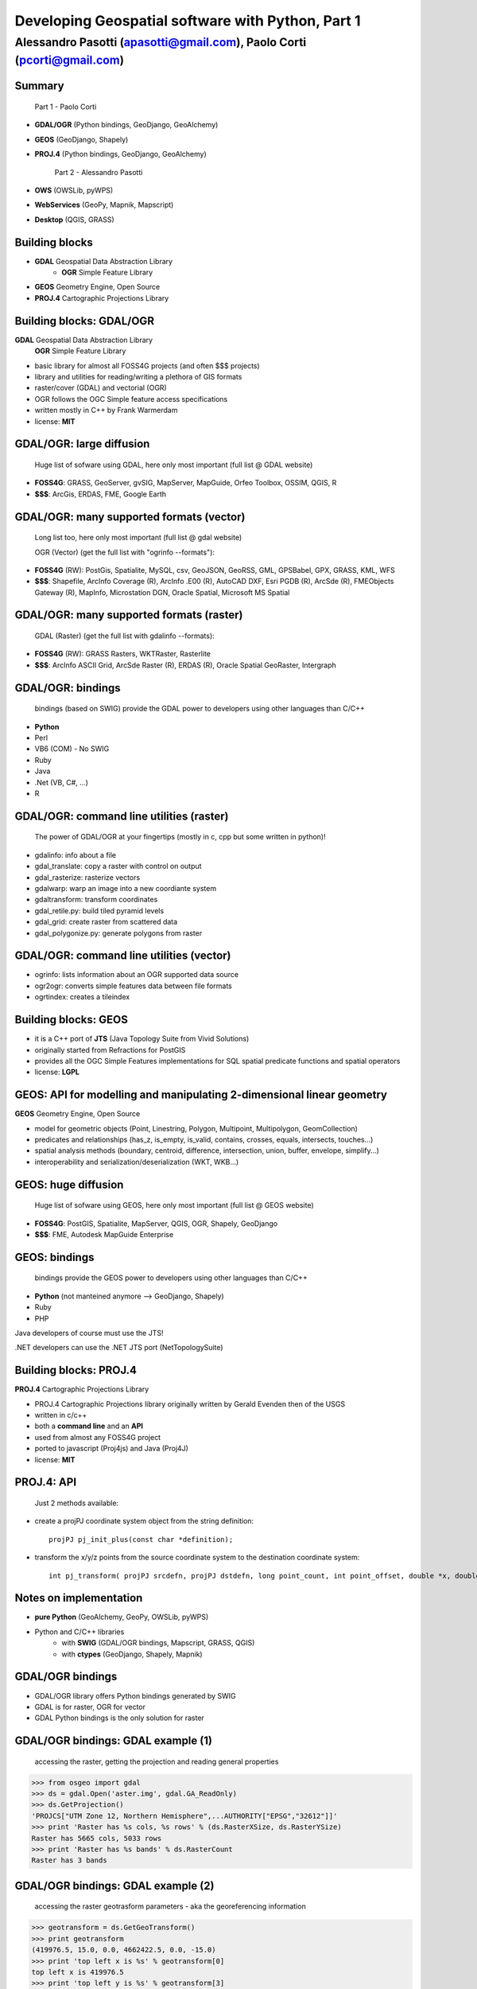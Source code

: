.. title:: Developing Geospatial software with Python
.. footer:: GFOSS Day, Foligno - 18/19 November 2010

==================================================
Developing Geospatial software with Python, Part 1
==================================================

-----------------------------------------------------------------------
Alessandro Pasotti (apasotti@gmail.com), Paolo Corti (pcorti@gmail.com)
-----------------------------------------------------------------------

Summary
=======

    Part 1 - Paolo Corti

* **GDAL/OGR** (Python bindings, GeoDjango, GeoAlchemy)
* **GEOS** (GeoDjango, Shapely)
* **PROJ.4** (Python bindings, GeoDjango, GeoAlchemy)

    Part 2 - Alessandro Pasotti

* **OWS** (OWSLib, pyWPS)
* **WebServices** (GeoPy, Mapnik, Mapscript)
* **Desktop** (QGIS, GRASS)

Building blocks
===============

* **GDAL** Geospatial Data Abstraction Library
    * **OGR** Simple Feature Library
* **GEOS** Geometry Engine, Open Source
* **PROJ.4** Cartographic Projections Library

Building blocks: GDAL/OGR
=========================
**GDAL** Geospatial Data Abstraction Library
    **OGR** Simple Feature Library
    
* basic library for almost all FOSS4G projects (and often $$$ projects)
* library and utilities for reading/writing a plethora of GIS formats
* raster/cover (GDAL) and vectorial (OGR)
* OGR follows the OGC Simple feature access specifications
* written mostly in C++ by Frank Warmerdam
* license: **MIT**

GDAL/OGR: large diffusion
=========================

    Huge list of sofware using GDAL, here only most important (full list @ GDAL website)

* **FOSS4G**: GRASS, GeoServer, gvSIG, MapServer, MapGuide, Orfeo Toolbox, OSSIM, QGIS, R
* **$$$**: ArcGis, ERDAS, FME, Google Earth

GDAL/OGR: many supported formats (vector)
=========================================

    Long list too, here only most important (full list @ gdal website)

    OGR (Vector) (get the full list with "ogrinfo --formats"):

* **FOSS4G** (RW): PostGis, Spatialite, MySQL, csv, GeoJSON, GeoRSS, GML, GPSBabel, GPX, GRASS, KML, WFS
* **$$$**: Shapefile, ArcInfo Coverage (R), ArcInfo .E00 (R), AutoCAD DXF, Esri PGDB (R), ArcSde (R), FMEObjects Gateway (R), MapInfo, Microstation DGN, Oracle Spatial, Microsoft MS Spatial 

GDAL/OGR: many supported formats (raster)
=========================================

    GDAL (Raster) (get the full list with gdalinfo --formats):

* **FOSS4G** (RW): GRASS Rasters, WKTRaster, Rasterlite
* **$$$**: ArcInfo ASCII Grid, ArcSde Raster (R), ERDAS (R), Oracle Spatial GeoRaster, Intergraph

GDAL/OGR: bindings
==================

    bindings (based on SWIG) provide the GDAL power to developers using other languages than C/C++

* **Python**
* Perl
* VB6 (COM) - No SWIG
* Ruby
* Java
* .Net (VB, C#, ...)
* R

GDAL/OGR: command line utilities (raster)
=========================================

    The power of GDAL/OGR at your fingertips (mostly in c, cpp but some written in python)!

* gdalinfo: info about a file
* gdal_translate: copy a raster with control on output
* gdal_rasterize: rasterize vectors
* gdalwarp: warp an image into a new coordiante system
* gdaltransform: transform coordinates
* gdal_retile.py: build tiled pyramid levels
* gdal_grid: create raster from scattered data
* gdal_polygonize.py: generate polygons from raster

GDAL/OGR: command line utilities (vector)
=========================================

* ogrinfo: lists information about an OGR supported data source
* ogr2ogr: converts simple features data between file formats
* ogrtindex: creates a tileindex

Building blocks: GEOS
=====================

* it is a C++ port of **JTS** (Java Topology Suite from Vivid Solutions)
* originally started from Refractions for PostGIS
* provides all the OGC Simple Features implementations for SQL spatial predicate functions and spatial operators
* license: **LGPL**

GEOS: API for modelling and manipulating 2-dimensional linear geometry
======================================================================

**GEOS** Geometry Engine, Open Source

* model for geometric objects (Point, Linestring, Polygon, Multipoint, Multipolygon, GeomCollection)
* predicates and relationships (has_z, is_empty, is_valid, contains, crosses, equals, intersects, touches...)
* spatial analysis methods (boundary, centroid, difference, intersection, union, buffer, envelope, simplify...)
* interoperability and serialization/deserialization (WKT, WKB...)

GEOS: huge diffusion
====================

    Huge list of sofware using GEOS, here only most important (full list @ GEOS website)

* **FOSS4G**: PostGIS, Spatialite, MapServer, QGIS, OGR, Shapely, GeoDjango
* **$$$**: FME, Autodesk MapGuide Enterprise

GEOS: bindings
==================

    bindings provide the GEOS power to developers using other languages than C/C++

* **Python** (not manteined anymore --> GeoDjango, Shapely)
* Ruby
* PHP

Java developers of course must use the JTS!

.NET developers can use the .NET JTS port (NetTopologySuite)

Building blocks: PROJ.4
=======================

**PROJ.4** Cartographic Projections Library

* PROJ.4 Cartographic Projections library originally written by Gerald Evenden then of the USGS
* written in c/c++
* both a **command line** and an **API**
* used from almost any FOSS4G project
* ported to javascript (Proj4js) and Java (Proj4J)
* license: **MIT**

PROJ.4: API
===========

    Just 2 methods available:

* create a projPJ coordinate system object from the string definition::

    projPJ pj_init_plus(const char *definition);

* transform the x/y/z points from the source coordinate system to the destination coordinate system::

    int pj_transform( projPJ srcdefn, projPJ dstdefn, long point_count, int point_offset, double *x, double *y, double *z );

Notes on implementation
=======================

* **pure Python** (GeoAlchemy, GeoPy, OWSLib, pyWPS)
* Python and C/C++ libraries
    * with **SWIG** (GDAL/OGR bindings, Mapscript, GRASS, QGIS)
    * with **ctypes** (GeoDjango, Shapely, Mapnik)

GDAL/OGR bindings
=================

* GDAL/OGR library offers Python bindings generated by SWIG
* GDAL is for raster, OGR for vector
* GDAL Python bindings is the only solution for raster

GDAL/OGR bindings: GDAL example (1)
===================================

    accessing the raster, getting the projection and reading general properties

.. sourcecode:: python

    >>> from osgeo import gdal
    >>> ds = gdal.Open('aster.img', gdal.GA_ReadOnly)
    >>> ds.GetProjection()
    'PROJCS["UTM Zone 12, Northern Hemisphere",...AUTHORITY["EPSG","32612"]]'
    >>> print 'Raster has %s cols, %s rows' % (ds.RasterXSize, ds.RasterYSize)
    Raster has 5665 cols, 5033 rows
    >>> print 'Raster has %s bands' % ds.RasterCount
    Raster has 3 bands

GDAL/OGR bindings: GDAL example (2)
===================================

    accessing the raster geotrasform parameters - aka the georeferencing information

.. sourcecode:: python

    >>> geotransform = ds.GetGeoTransform()
    >>> print geotransform
    (419976.5, 15.0, 0.0, 4662422.5, 0.0, -15.0)
    >>> print 'top left x is %s' % geotransform[0]
    top left x is 419976.5
    >>> print 'top left y is %s' % geotransform[3]
    top left y is 4662422.5
    >>> print 'pixel width is %s' % geotransform[1]
    pixel width is 15.0
    >>> print 'pixel height is %s' % geotransform[5]
    pixel height is -15.0
    >>> print 'raster rotation is %s' % geotransform[2]
    raster rotation is 0.0

GDAL/OGR bindings: GDAL example (3)
===================================

    reading the value of a cell for a given band (optimization issues, this is just a sample)

.. sourcecode:: python

    >>> cols = ds.RasterXSize
    >>> rows = ds.RasterYSize
    >>> band1 = ds.GetRasterBand(1)
    >>> data = band1.ReadAsArray(0,0, cols, rows) // 0,0 is the offset
    >>> value = data[2000,2000]
    >>> value
    61

GDAL/OGR bindings: OGR example (1)
==================================

    reading a shapefile
    
.. sourcecode:: python

    >>> from osgeo import ogr
    >>> driver = ogr.GetDriverByName('ESRI Shapefile')
    >>> datasource = driver.Open('regioni.shp', 0)
    >>> print datasource.GetLayerCount()
    1
    >>> layer = datasource.GetLayer()
    >>> print layer.GetFeatureCount()
    20

GDAL/OGR bindings: OGR example (2)
==================================

    accessing shapefile metadata
    
.. sourcecode:: python

    >>> srs = layer.GetSpatialRef()
    >>> print srs.ExportToWkt()
    PROJCS["UTM_Zone_32_Northern_Hemisphere",GEOGCS["GCS_International 1909 (Hayford)",....
    >>> print layer.GetExtent()
    (313352.32445650722, 1312130.1391031265, 3933804.0026830882, 5220607.6164360112)
    >>> layerDefn = layer.GetLayerDefn()
    >>> layerDefn.GetFieldCount()
    9
    >>> layerDefn.GetGeomType()
    3
    >>> fieldDefn = layerDefn.GetFieldDefn(2)
    >>> fieldDefn.GetName()
    'REGIONE'
    >>> fieldDefn.GetTypeName()
    'String'

GDAL/OGR bindings: OGR example (3)
==================================

    accessing shapefile features and geometries
    
.. sourcecode:: python

    >>> feature = layer.GetFeature(0)
    >>> feature.GetFID()
    0
    >>> feature.GetField('REGIONE')
    'PIEMONTE'
    >>> geometry = feature.GetGeometryRef()
    >>> geometry.GetEnvelope()
    (313352.32445650722, 517043.7912779671, 4879624.4439933635, 5146102.0567664672)
    >>> geometry.GetGeometryName()
    'MULTIPOLYGON'
    >>> geometry.IsValid()
    True
    >>> geometry.GetDimension()
    2

GDAL/OGR bindings: OGR example (4)
==================================

    accessing shapefile features and geometries

.. sourcecode:: python

    >>> geometry.ExportToWkt() # GML, KML, Wkb, Json
    'MULTIPOLYGON (((456956.454114792693872 5146065.056706172414124,...
    >>> geometry.GetArea()
    25390743681.717426
    >>> poly0 = geometry.GetGeometryRef(0)
    >>> poly0.GetArea()
    25390649513.408951
    >>> poly0.GetGeometryName()
    'POLYGON'
    >>> mybuffer = poly0.Buffer(10000)
    >>> mybuffer.GetArea()
    35462220275.922073

GDAL/OGR bindings: resources
============================

* samples on svn: http://svn.osgeo.org/gdal/trunk/gdal/swig/python/samples/
* some GDAL command line utilities
* many GDAL regression tests are written in Python: http://svn.osgeo.org/gdal/trunk/autotest/
* Geoprocessing with Python using OpenSource GIS: http://www.gis.usu.edu/~chrisg/python/2009/

GeoDjango
=========

* **Django**: The Web framework for perfectionists with deadlines
* **GeoDjango**: The Geographic Web Framework for perfectionists with deadlines
* since Django 1.0 is a **core package**
* it is a framework including a set of API, utility and tool for developing GIS application with Django
* as Django, you may use GeoDajngo both in **web** and **desktop** context
* license: **BSD**

GeoDjango: Index
================

* **GeoDjango Architecture**

* **GeoDjango features tour**
    * GeoDjango Model API
    * GEOS API
    * GDAL/OGR API
    * Measurement Units API
    * GeoDjango Admin site
    * Utilities (LayerMapping, OgrInspect)

GeoDjango: Architecture
=======================

* Spatial Database
    * PostGis
    * Spatialite
    * MySql (not OGC-compliant, limited functionality)
    * Oracle
* GIS Libraries
    * GEOS (Geometry Engine Open Source)
    * GDAL/OGR (Geospatial Data Abstraction Library)
    * PROJ.4 (Cartographic Projections Library)
    * GeoIP

GeoDjango features: Model API (1)
=================================

    Geometry Field (django.contrib.gis.db extends django.db)
    
* PointField, LineStringField, PolygonField
* MultiPointField, MultiLineStringField, MultiPolygonField
* GeometryCollectionField
* GeometryField <novità 1.2>

    Geometry Field options
    
* **srid** (default 4326 = WGS84 dd)
* **dim** (default 2, 3 will support z)
* **spatial_index** (default True, spatial index is built)


GeoDjango features: Model API (2)
=================================

    In Django models we get Geographic Field e GeoManager

.. sourcecode:: python

    from django.contrib.gis.db import models
    
    class Site(models.Model):
        """Spatial model for site"""
        code = models.IntegerField()
        name = models.CharField(max_length=50)
        geometry = models.MultiPolygonField(srid=4326) 
        objects = models.GeoManager()

        
GeoDjango features: Model API (3)
=================================

.. sourcecode:: bash

    $ ./manage.py sqlall myapp

.. sourcecode:: sql

    BEGIN;
    CREATE TABLE "myapp_site" (
        "id" serial NOT NULL PRIMARY KEY,
        "code" integer NOT NULL,
        "name" varchar(50) NOT NULL
    )
    ;
    SELECT AddGeometryColumn('myapp_site', 'geometry', 4326, 'MULTIPOLYGON', 2);
    ALTER TABLE "myapp_site" ALTER "geometry" SET NOT NULL;
    CREATE INDEX "myapp_site_geometry_id" 
        ON "myapp_site" USING GIST ( "geometry" GIST_GEOMETRY_OPS );
    COMMIT;

    
GeoDjango features: Model API (4)
=================================

    CRUD methods: Create, Update

.. sourcecode:: python

    >>> from myapp.models import *
    >>> new_point = SandboxLayer(nome='punto 1', geometry='POINT(13.8 42.5)')
    >>> new_point.save()
    >>> print(connection.queries[-1])
    {'time': '0.061', 'sql': 'INSERT INTO "fauna_sandboxlayer" ("nome", "geometry") 
    VALUES (E\'punto 1\', ST_GeomFromEWKB(E\'\\\\001\\\\...'))'}

.. sourcecode:: python 
        
    >>> new_point = SandboxLayer.objects.get(nome__contains='pun')
    >>> new_point.nome = 'punto 2'     
    >>> new_point.save()
    >>> print(connection.queries[-1])
    {'time': '0.002', 'sql': 'UPDATE "fauna_sandboxlayer" SET "nome" = E\'punto 2\', 
        "geometry" = ST_GeomFromEWKB(E\'\\\\001\\\\...') 
        WHERE "fauna_sandboxlayer"."id" = 1 '}
 
        
GeoDjango features: Model API (5)
=================================

    CRUD methods: Read, Delete

.. sourcecode:: python

    >>> avvistamento = Avvistamento.objects.get(id=1)
    >>> regione = Regione.objects.filter(geometry__intersects=avvistamento.geometry)
    >>> regione
    [<Regione: ABRUZZO>]
    >>> print(connection.queries[-1])
    {'time': '0.187', 'sql': 'SELECT "fauna_regione"."id", "fauna_regione"."codice", 
        "fauna_regione"."nome", "fauna_regione"."geometry" 
        FROM "fauna_regione" WHERE ST_Intersects("fauna_regione"."geometry", 
        ST_GeomFromEWKB(E\'\\\\001\...')) LIMIT 21'}
        
.. sourcecode:: python

    >>> sandfeat = SandboxLayer.objects.get(id=1)
    >>> sandfeat.delete()
    >>> print(connection.queries[-1])
    {'time': '0.002', 'sql': 'DELETE FROM "fauna_sandboxlayer" WHERE "id" IN (1)'}
    >>> SandboxLayer.objects.all().delete()
    >>> print(connection.queries[-2])
    {'time': '0.002', 'sql': 'DELETE FROM "fauna_sandboxlayer" WHERE "id" IN (3, 2)'}
    
    
GeoDjango features: GEOS API (1)
================================

    a model for geometric objects (Simple Feature Access)
    
* Point
* LineString, LinearRing
* Polygon
* Geometry Collections (MultiPoint, MultiLineString, MultiPolygon, GeometryCollection)


GeoDjango features: GEOS API (2)
================================

* **geometric properties and methods** (empty, geom_type, hasz, num_coords, simple, valid, centroid, envelope, area, distance, length, srs, transform...)
* **representation and serialization** (ewkt, hex, hexewkb, json, geojson, kml, ogr, wkb, ewkb, wkt)
* **predicates and relationships** (contains, crosses, equals, intersects, touches, within, ...)
* **spatial analysis methods** (buffer, difference, intersection, simplify, union, ...)


GeoDjango features: GEOS API, Example 1
=======================================

    geometric objects (point), geometric properties (hasz, geom_type)
    and representation and serialization 

.. sourcecode:: python

    >>> from myapp.models import Place
    >>> place = Place.objects.get(id=1)
    >>> point = place.geometry
    >>> point.x, point.y
    (13.798828125, 42.5390625)
    >>> point.hasz
    False
    >>> point.geom_type
    'Point'
    >>> point.json
    '{ "type": "Point", "coordinates": [ 13.798828, 42.539062 ] }'
    >>> point.ewkt # extended wkt
    'SRID=4326;POINT (13.7988281250000000 42.5390625000000000)'


GeoDjango features: GEOS API, Example 2
=======================================

    predicates and relationships, transformations (requires GDAL), spatial analysis methods
    
.. sourcecode:: python
    
    >>> from myapp.models import *
    >>> abruzzo = Regione.objects.get(nome='ABRUZZO')
    >>> avvistamento = Avvistamento.objects.get(id=1)
    >>> abruzzo.geometry.contains(avvistamento.geometry)
    True
    >>> avvistamento.geometry.ewkt
    'SRID=4326;POINT (13.7988281250000000 42.5390625000000000)'
    >>> transformed_point = avvistamento.geometry.transform(3395,clone=True)
    >>> transformed_point.ewkt
    'SRID=3395;POINT (1536078.5204189007636160 5213176.4834084874019027)'
    >>> buffer = SandboxLayer(nome='buffer',geometry=transformed_point.buffer(20000))
    >>> buffer.save()

    
GeoDjango features: GDAL/OGR API
================================

    excellent alternative to GDAL/OGR Python bindings

* not **required** for GeoDjango (required only for srs trasformations and for LayerMapping)
* via the **DataSource** class get the access to any **OGR** format, (R/W in many cases)
* get access to the GEOS API via geos method on **OGRGeometry** class
* get access to other API via representative properties (wkt, wkb, json, ...)


GeoDjango features: GDAL/OGR API, Example
=========================================

.. sourcecode:: python

    >>> from django.contrib.gis.gdal import *
    >>> ds = DataSource('data/shapefile/myshape.shp')
    >>> print(ds)
    data/shapefile/myshape.shp (ESRI Shapefile)
    >>> print(len(ds))
    1
    >>> lyr = ds[0]
    >>> print(lyr)
    myshape
    >>> print(lyr.num_feat)
    20
    >>> print(lyr.geom_type)
    Polygon
    >>> print(lyr.srs.srid)
    4326


GeoDjango features: GDAL/OGR API, Example (follows)
===================================================

.. sourcecode:: python

    >>> print(lyr.fields)
    ['gid', 'objectid', 'code', 'name', 'shape_area', 'shape_len']
    >>> for feat in lyr:
       ....:        print(feat.get('name'), feat.geom.num_points)
       ....: 
    first_feature 14811
    second_feature 3598
    ...
    last_feature 19131
    >>> feat = lyr[1]
    >>> print(feat.get('name'))
    first_feature
    >>> geom = feat.geom # OGRGeometry, non GEOSGeometry 
    >>> print(geom.srid)
    4326
    >>> print(feat.geom.wkt[:100])
    MULTIPOLYGON (((8.439415832216145 46.465900481500874,8.439484266241374 46.465576832714113,8.43950386...


GeoDjango features: Measurement Units API
=========================================

    API for measurement units conversion and management

.. sourcecode:: python

    >>> from django.contrib.gis.measure import Distance
    >>> d1 = Distance(km=5)
    >>>  print d1
    5.0 km
    >>>  print d1.mi
    3.10685596119
    >>>  d2 = Distance(mi=5)
    >>>  print d1 + d2
    13.04672 km
    >>>  a = d1 * d2
    print a
    40.2336 sq_km
    
    
GeoDjango features: GeoModelAdmin
=================================

.. sourcecode:: python

    from django.contrib import admin
    from django.contrib.gis.admin import GeoModelAdmin
    from models import *

    class AvvistamentoAdmin(GeoModelAdmin):

        model = Avvistamento

        list_display = ['data', 'animale', 'interesse']
        list_filter = ['data', 'animale', 'interesse']
        date_hierarchy = 'data'
        fieldsets = (
          ('Caratteristiche avvistamento', {'fields': (('data', 'animale', 'note', 'interesse'))}),
          ('Mappa', {'fields': ('geometry',)}),
        )

        # Openlayers settings
        scrollable = False
        map_width = 500
        map_height = 500
        openlayers_url = '/static/openlayers/lib/OpenLayers.js'
        default_zoom = 6
        default_lon = 13
        default_lat = 42
        
    admin.site.register(Avvistamento, AvvistamentoAdmin)
    

GeoAlchemy
==========

Shapely
=======
